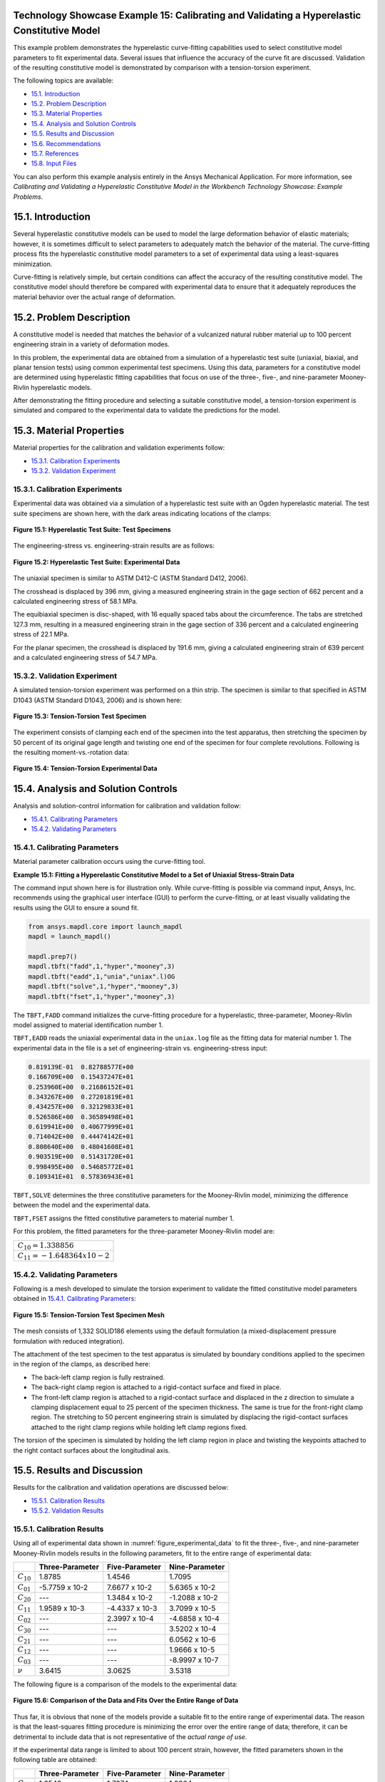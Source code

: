 Technology Showcase Example 15: Calibrating and Validating a Hyperelastic Constitutive Model
----------------------------------------------------------------------------------------------

This example problem demonstrates the hyperelastic curve-fitting capabilities used to select constitutive model
parameters to fit experimental data. Several issues that influence the accuracy of the curve fit are discussed.
Validation of the resulting constitutive model is demonstrated by comparison with a
tension-torsion experiment.

The following topics are available:

*  `15.1. Introduction`_
*  `15.2. Problem Description`_
*  `15.3. Material Properties`_
*  `15.4. Analysis and Solution Controls`_
*  `15.5. Results and Discussion`_
*  `15.6. Recommendations`_
*  `15.7. References`_
*  `15.8. Input Files`_

You can also perform this example analysis entirely in the Ansys
Mechanical Application. For more information, see 
*Calibrating and Validating a Hyperelastic Constitutive Model in the Workbench Technology Showcase: Example Problems*.

15.1. Introduction
------------------

Several hyperelastic constitutive models can be used to model the large deformation
behavior of elastic materials; however, it is sometimes difficult to select parameters
to adequately match the behavior of the material. The curve-fitting process fits the hyperelastic
constitutive model parameters to a set of experimental data using a least-squares
minimization. 

Curve-fitting is relatively simple, but certain conditions can affect the accuracy of
the resulting constitutive model. The constitutive model should therefore be compared
with experimental data to ensure that it adequately reproduces the material behavior
over the actual range of deformation.

15.2. Problem Description
-------------------------

A constitutive model is needed that matches the behavior of a vulcanized natural
rubber material up to 100 percent engineering strain in a variety of deformation modes. 

In this problem, the experimental data are obtained from a simulation of a
hyperelastic test suite (uniaxial, biaxial, and planar tension tests) using common
experimental test specimens. Using this data, parameters for a constitutive model are
determined using hyperelastic fitting capabilities that focus on use of the three-,
five-, and nine-parameter Mooney-Rivlin hyperelastic models. 

After demonstrating the fitting procedure and selecting a suitable constitutive model,
a tension-torsion experiment is simulated and compared to the experimental data to
validate the predictions for the model.

15.3. Material Properties
-------------------------

Material properties for the calibration and validation experiments follow:

*  `15.3.1. Calibration Experiments`_
*  `15.3.2. Validation Experiment`_

15.3.1. Calibration Experiments
^^^^^^^^^^^^^^^^^^^^^^^^^^^^^^^

Experimental data was obtained via a simulation of a hyperelastic test suite with
an Ogden hyperelastic material. The test suite specimens are shown here, with the
dark areas indicating locations of the clamps:

.. figure:: graphics/gtec_calvalhyper_fig1.gif
    :align: center
    :alt: Hyperelastic Test Suite: Test Specimens
    :figclass: align-center
    
    **Figure 15.1: Hyperelastic Test Suite: Test Specimens**

The engineering-stress vs. engineering-strain results are as follows:

.. figure:: graphics/gtec_calvalhyper_fig2.gif
    :align: center
    :alt: Hyperelastic Test Suite: Experimental Data
    :figclass: align-center
    :name: figure_experimental_data

    **Figure 15.2: Hyperelastic Test Suite: Experimental Data**

The uniaxial specimen is similar to ASTM D412-C (ASTM Standard D412, 2006). 

The crosshead is displaced by 396 mm, giving a measured engineering strain in the
gage section of 662 percent and a calculated engineering stress of 58.1 MPa. 

The equibiaxial specimen is disc-shaped, with 16 equally spaced tabs about the
circumference. The tabs are stretched 127.3 mm, resulting in a measured engineering
strain in the gage section of 336 percent and a calculated engineering stress of
22.1 MPa. 

For the planar specimen, the crosshead is displaced by 191.6 mm, giving a
calculated engineering strain of 639 percent and a calculated engineering stress of
54.7 MPa. 

15.3.2. Validation Experiment
^^^^^^^^^^^^^^^^^^^^^^^^^^^^^

A simulated tension-torsion experiment was performed on a thin strip. The specimen
is similar to that specified in ASTM D1043 (ASTM Standard D1043, 2006) and is shown
here:

.. figure:: graphics/gtec_calvalhyper_fig3.gif
    :align: center
    :alt: Tension-Torsion Test Specimen
    :figclass: align-center
    
    **Figure 15.3: Tension-Torsion Test Specimen**

The experiment consists of clamping each end of the specimen into the test
apparatus, then stretching the specimen by 50 percent of its original gage length
and twisting one end of the specimen for four complete revolutions. Following is the
resulting moment-vs.-rotation data:

.. figure:: graphics/gtec_calvalhyper_fig4.gif
    :align: center
    :alt: Tension-Torsion Experimental Data
    :figclass: align-center
    
    **Figure 15.4: Tension-Torsion Experimental Data**

15.4. Analysis and Solution Controls
------------------------------------

Analysis and solution-control information for calibration and validation
follow:

*  `15.4.1. Calibrating Parameters`_
*  `15.4.2. Validating Parameters`_

15.4.1. Calibrating Parameters
^^^^^^^^^^^^^^^^^^^^^^^^^^^^^^

Material parameter calibration occurs using the curve-fitting
tool.

**Example 15.1: Fitting a Hyperelastic Constitutive Model to a Set of Uniaxial Stress-Strain
Data**

The command input shown here is for illustration only. While curve-fitting is
possible via command input, Ansys, Inc. recommends using the graphical user
interface (GUI) to perform the curve-fitting, or at least visually validating
the results using the GUI to ensure a sound fit.

.. code:: python3

    from ansys.mapdl.core import launch_mapdl
    mapdl = launch_mapdl()
    
    mapdl.prep7()
    mapdl.tbft("fadd",1,"hyper","mooney",3)
    mapdl.tbft("eadd",1,"unia","uniax".l)OG
    mapdl.tbft("solve",1,"hyper","mooney",3)
    mapdl.tbft("fset",1,"hyper","mooney",3)
    
    

The ``TBFT,FADD`` command initializes the curve-fitting procedure
for a hyperelastic, three-parameter, Mooney-Rivlin model assigned to
material identification number 1. 

``TBFT,EADD`` reads the uniaxial experimental data in the
``uniax.log`` file as the fitting data for material number 1.
The experimental data in the file is a set of engineering-strain vs.
engineering-stress input: 


.. code:: output

    0.819139E-01  0.82788577E+00
    0.166709E+00  0.15437247E+01
    0.253960E+00  0.21686152E+01
    0.343267E+00  0.27201819E+01
    0.434257E+00  0.32129833E+01
    0.526586E+00  0.36589498E+01
    0.619941E+00  0.40677999E+01
    0.714042E+00  0.44474142E+01
    0.808640E+00  0.48041608E+01
    0.903519E+00  0.51431720E+01
    0.998495E+00  0.54685772E+01
    0.109341E+01  0.57836943E+01


``TBFT,SOLVE`` determines the three constitutive parameters for the
Mooney-Rivlin model, minimizing the difference between the model and the
experimental data. 

``TBFT,FSET`` assigns the fitted constitutive parameters to
material number 1.

For this problem, the fitted parameters for the three-parameter Mooney-Rivlin
model are:

+-----------------------------------+
| :math:`C_{10} = 1.338856`         |
+-----------------------------------+
| :math:`C_{11} = - 1.648364 x10-2` |
+-----------------------------------+


15.4.2. Validating Parameters
^^^^^^^^^^^^^^^^^^^^^^^^^^^^^

Following is a mesh developed to simulate the torsion experiment to validate the
fitted constitutive model parameters obtained in  `15.4.1. Calibrating Parameters`_: 

.. figure:: graphics/gtec_calvalhyper_fig5.gif
    :align: center
    :alt: Tension-Torsion Test Specimen Mesh
    :figclass: align-center
    
    **Figure 15.5: Tension-Torsion Test Specimen Mesh**

The mesh consists of 1,332 SOLID186 elements using the
default formulation (a mixed-displacement pressure formulation with reduced
integration). 

The attachment of the test specimen
to the test apparatus is simulated by boundary conditions applied to the specimen in
the region of the clamps, as described here:

* The back-left clamp region is fully restrained.
* The back-right clamp region is attached to a rigid-contact surface and
  fixed in place.
* The front-left clamp region is attached to a rigid-contact surface and
  displaced in the z direction to simulate a clamping displacement equal
  to 25 percent of the specimen thickness. The same is true for the
  front-right clamp region.
  The stretching to 50 percent engineering strain is simulated by displacing the
  rigid-contact surfaces attached to the right clamp regions while holding left clamp
  regions fixed.

The torsion of the specimen is simulated by holding the left clamp region in place
and twisting the keypoints attached to the right contact surfaces about the
longitudinal axis.

15.5. Results and Discussion
----------------------------

Results for the calibration and validation operations are discussed below:

*  `15.5.1. Calibration Results`_
*  `15.5.2. Validation Results`_

15.5.1. Calibration Results
^^^^^^^^^^^^^^^^^^^^^^^^^^^

Using all of experimental data shown in :numref:`figure_experimental_data`
to fit the three-, five-, and nine-parameter Mooney-Rivlin models results in the
following parameters, fit to the entire range of experimental data:

+----------------+-------------------+------------------+------------------+
|                | Three-Parameter   | Five-Parameter   | Nine-Parameter   |
+================+===================+==================+==================+
| :math:`C_{10}` | 1.8785            | 1.4546           | 1.7095           |
+----------------+-------------------+------------------+------------------+
| :math:`C_{01}` | -5.7759 x 10-2    | 7.6677 x 10-2    | 5.6365 x 10-2    |
+----------------+-------------------+------------------+------------------+
| :math:`C_{20}` | ---               | 1.3484 x 10-2    | -1.2088 x 10-2   |
+----------------+-------------------+------------------+------------------+
| :math:`C_{11}` | 1.9589 x 10-3     | -4.4337 x 10-3   | 3.7099 x 10-5    |
+----------------+-------------------+------------------+------------------+
| :math:`C_{02}` | ---               | 2.3997 x 10-4    | -4.6858 x 10-4   |
+----------------+-------------------+------------------+------------------+
| :math:`C_{30}` | ---               | ---              | 3.5202 x 10-4    |
+----------------+-------------------+------------------+------------------+
| :math:`C_{21}` | ---               | ---              | 6.0562 x 10-6    |
+----------------+-------------------+------------------+------------------+
| :math:`C_{12}` | ---               | ---              | 1.9666 x 10-5    |
+----------------+-------------------+------------------+------------------+
| :math:`C_{03}` | ---               | ---              | -8.9997 x 10-7   |
+----------------+-------------------+------------------+------------------+
| :math:`\nu`    | 3.6415            | 3.0625           | 3.5318           |
+----------------+-------------------+------------------+------------------+

The following figure is a comparison of the models to the experimental data: 

.. figure:: graphics/gtec_calvalhyper_fig6.gif
    :align: center
    :alt: Comparison of the Data and Fits Over the Entire Range of Data
    :figclass: align-center
    
    **Figure 15.6: Comparison of the Data and Fits Over the Entire Range of Data**

Thus far, it is obvious that none of the models provide a suitable fit to the
entire range of experimental data. The reason is that the least-squares fitting
procedure is minimizing the error over the entire range of data; therefore, it can
be detrimental to include data that is not representative of the *actual range of use*. 

If the experimental data range is limited to about 100 percent strain, however,
the fitted parameters shown in the following table are obtained:

+----------------+-------------------+------------------+------------------+
|                | Three-Parameter   | Five-Parameter   | Nine-Parameter   |
+================+===================+==================+==================+
| :math:`C_{10}` | 1.6540            | 1.7874           | 1.8904           |
+----------------+-------------------+------------------+------------------+
| :math:`C_{01}` | 1.2929 x 10-1     | 5.7229 x 10-2    | -3.6352 x 10-2   |
+----------------+-------------------+------------------+------------------+
| :math:`C_{20}` | ---               | -5.8765 x 10-2   | -2.3484 x 10-1   |
+----------------+-------------------+------------------+------------------+
| :math:`C_{11}` | -1.2726 x 10-2    | 2.6843 x 10-2    | 2.6511 x 10-1    |
+----------------+-------------------+------------------+------------------+
| :math:`C_{02}` | ---               | -5.1127 x 10-3   | -6.8670 x 10-2   |
+----------------+-------------------+------------------+------------------+
| :math:`C_{30}` | ---               | ---              | 5.1742 x 10-2    |
+----------------+-------------------+------------------+------------------+
| :math:`C_{21}` | ---               | ---              | -8.3262 x 10-2   |
+----------------+-------------------+------------------+------------------+
| :math:`C_{12}` | ---               | ---              | 3.6204 x 10-2    |
+----------------+-------------------+------------------+------------------+
| :math:`C_{03}` | ---               | ---              | -4.3754 x 10-3   |
+----------------+-------------------+------------------+------------------+
| :math:`\nu`    | 3.5665            | 3.6892           | 3.7081           |
+----------------+-------------------+------------------+------------------+

The following figure is a comparison of the models with the parameters fit to the
modified experimental data: 

.. figure:: graphics/gtec_calvalhyper_fig7.gif
    :align: center
    :alt: Parameters Fit to Experimental Data to About 100 Percent Strain
    :figclass: align-center
    
    **Figure 15.7: Parameters Fit to Experimental Data to About 100 Percent Strain**

For the equibiaxial and planar experiments, any of the three models might be
acceptable; however, the comparison with the uniaxial data might indicate that
*none* of the three models are acceptable. 

The behavior of the model outside the fitted range can significantly differ from
the actual response of the material. For example, the model parameters fit to the
experimental data to 100 percent strain have been used to simulate the hyperelastic
test suite to strains of about 200 percent, as shown in the following comparisons: 

.. figure:: graphics/gtec_calvalhyper_fig8.gif
    :align: center
    :alt: Comparison of the Data and Fits Showing Predictions Outside the Range of Fitted Data
    :figclass: align-center
    
    **Figure 15.8: Comparison of the Data and Fits Showing Predictions Outside the Range of Fitted Data**

Beyond 100 percent strain, it becomes apparent that some of the predictions
quickly deteriorate. In all three comparisons, the nine-parameter model quickly
loses accuracy, and it appears that the three- and nine-parameter Mooney-Rivlin
models have lost stability for the biaxial deformation case. 

15.5.2. Validation Results
^^^^^^^^^^^^^^^^^^^^^^^^^^

The five-parameter Mooney-Rivlin model, fit to the experimental data up to 100
percent strain, is selected as an adequate representation of the material response.
The constitutive model is specified via the following input: 

.. code:: python3

    C10 = 1.787381e+00  
    C01 = 5.722875e-02  
    C20 =-5.876502e-02  
    C11 = 2.684331e-02  
    C02 =-5.112790e-03  
    mapdl.tb("HYPER",1,"",5,"MOONEY")
    mapdl.tbdata(1,C10,C01,C20,C11,C02) 


The following figure shows a contour plot of the strain energy density at the end
of simulation. The plot offers a general idea of the overall deformation of the
specimen. 

.. figure:: graphics/gtec_calvalhyper_fig9.gif
    :align: center
    :alt: Strain-Energy Density Contours of the Tension-Torsion Test
    :figclass: align-center
    
    **Figure 15.9: Strain-Energy Density Contours of the Tension-Torsion Test**

With the exception of the clamp regions, the deformation shows a uniform pattern
in the gage region along the axis of twisting. Perpendicular to the axis of twisting
is a large strain-energy density near the outside edge of the specimen, decreasing
toward the center. 

The following figure shows a comparison of the model with the experimental moment
vs. theta data:

.. figure:: graphics/gtec_calvalhyper_fig10.gif
    :align: center
    :alt: Comparison of Tension-Torsion Experiment to the Five-Parameter Mooney-Rivlin Model
    :figclass: align-center
    
    **Figure 15.10: Comparison of Tension-Torsion Experiment to the Five-Parameter Mooney-Rivlin Model**

After a seemingly anomalous first data point, the error between the simulation and
experiment is in the range of 2 to 4 percent. Throughout the entire simulation, the
five-parameter Mooney-Rivlin model predicts a higher moment for an equivalent twist,
which is not entirely expected by the error plots for the hyperelastic test suite
comparisons; nevertheless, a maximum four percent error appears to be a reasonable
margin of error for this simulation. 

15.6. Recommendations
---------------------

When performing a similar type of calibration and validation, consider the following
recommendations:

* Obtain test data from at least two (and preferably all three) of the
  experiments in the hyperelastic test suite.
* Ensure that the test data covers the range of deformation over which the
  constitutive model will be used.
* If the error between the experimental data and the constitutive model is too
  great, try limiting the experimental data to the range of deformation over which
  the constitutive model will be used.
* Use the constitutive model within the range of fitted data only.
* Use an independent experiment to validate that the constitutive model
  adequately matches the material behavior.

15.7. References
----------------

The following references were consulted when creating this example problem:

1. ASTM International. (2006). (http://www.astm.org/Standards/D1043.htm).
*Standard Test Method for Stiffness Properties of Plastics as a Function of Temperature by Means of a Torsion Test*.
West Conshohocken.
2. ASTM International. (2006). [ASTM Standard D412](http://www.astm.org/Standards/D412.htm).
*Standard Test Methods for Vulcanized Rubber and Thermoplastic Elastomers-Tension*. 
West Conshohocken.

15.8. Input Files
-----------------

The following files were used in this problem:

* **tension\_torsion.dat**  -- Tension-torsion simulation input file.
* **tension\_torsion.cdb** -- The common database file containing the model information for this problem
  (called by **tension\_torsion.dat** ).

+-------------------------------------------------------------------------------------------------------------------------------------------+
| `Download file set <https://storage.ansys.com/doclinks/techdemos.html?code=td-15-DLU-N2a />`_                                             |
+===========================================================================================================================================+
| `Download all td-nn file sets in a single zip file. <https://storage.ansys.com/doclinks/techdemos.html?code=td-all-DLU-N2a />`_           |
+-------------------------------------------------------------------------------------------------------------------------------------------+
